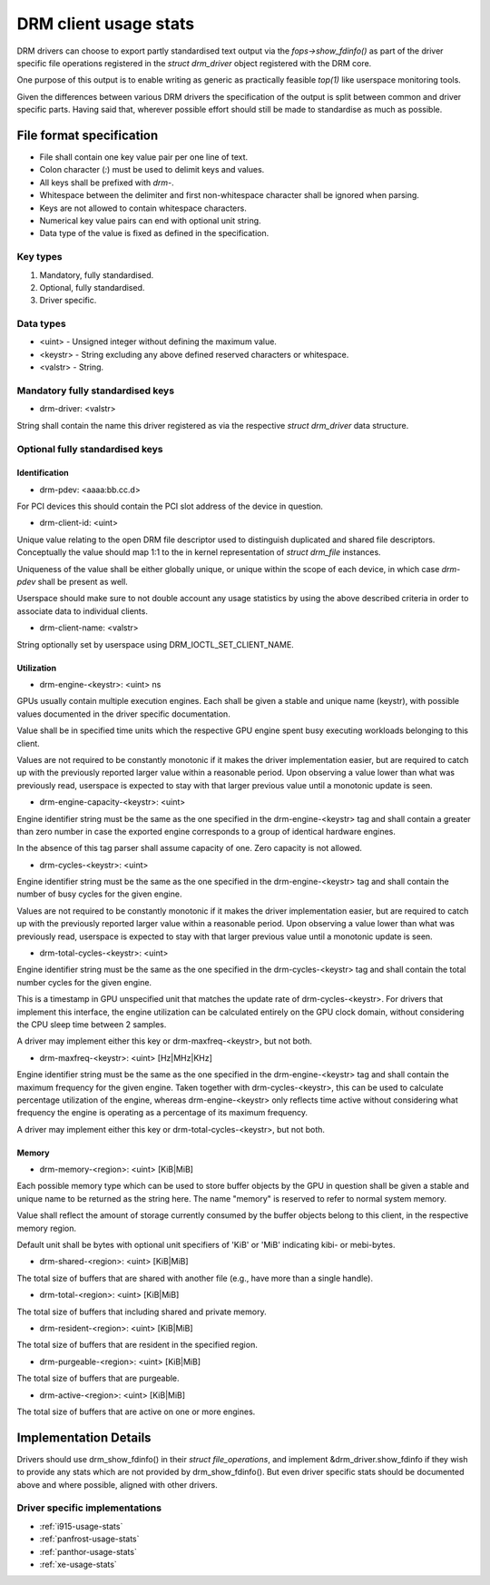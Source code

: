 .. _drm-client-usage-stats:

======================
DRM client usage stats
======================

DRM drivers can choose to export partly standardised text output via the
`fops->show_fdinfo()` as part of the driver specific file operations registered
in the `struct drm_driver` object registered with the DRM core.

One purpose of this output is to enable writing as generic as practically
feasible `top(1)` like userspace monitoring tools.

Given the differences between various DRM drivers the specification of the
output is split between common and driver specific parts. Having said that,
wherever possible effort should still be made to standardise as much as
possible.

File format specification
=========================

- File shall contain one key value pair per one line of text.
- Colon character (`:`) must be used to delimit keys and values.
- All keys shall be prefixed with `drm-`.
- Whitespace between the delimiter and first non-whitespace character shall be
  ignored when parsing.
- Keys are not allowed to contain whitespace characters.
- Numerical key value pairs can end with optional unit string.
- Data type of the value is fixed as defined in the specification.

Key types
---------

1. Mandatory, fully standardised.
2. Optional, fully standardised.
3. Driver specific.

Data types
----------

- <uint> - Unsigned integer without defining the maximum value.
- <keystr> - String excluding any above defined reserved characters or whitespace.
- <valstr> - String.

Mandatory fully standardised keys
---------------------------------

- drm-driver: <valstr>

String shall contain the name this driver registered as via the respective
`struct drm_driver` data structure.

Optional fully standardised keys
--------------------------------

Identification
^^^^^^^^^^^^^^

- drm-pdev: <aaaa:bb.cc.d>

For PCI devices this should contain the PCI slot address of the device in
question.

- drm-client-id: <uint>

Unique value relating to the open DRM file descriptor used to distinguish
duplicated and shared file descriptors. Conceptually the value should map 1:1
to the in kernel representation of `struct drm_file` instances.

Uniqueness of the value shall be either globally unique, or unique within the
scope of each device, in which case `drm-pdev` shall be present as well.

Userspace should make sure to not double account any usage statistics by using
the above described criteria in order to associate data to individual clients.

- drm-client-name: <valstr>

String optionally set by userspace using DRM_IOCTL_SET_CLIENT_NAME.


Utilization
^^^^^^^^^^^

- drm-engine-<keystr>: <uint> ns

GPUs usually contain multiple execution engines. Each shall be given a stable
and unique name (keystr), with possible values documented in the driver specific
documentation.

Value shall be in specified time units which the respective GPU engine spent
busy executing workloads belonging to this client.

Values are not required to be constantly monotonic if it makes the driver
implementation easier, but are required to catch up with the previously reported
larger value within a reasonable period. Upon observing a value lower than what
was previously read, userspace is expected to stay with that larger previous
value until a monotonic update is seen.

- drm-engine-capacity-<keystr>: <uint>

Engine identifier string must be the same as the one specified in the
drm-engine-<keystr> tag and shall contain a greater than zero number in case the
exported engine corresponds to a group of identical hardware engines.

In the absence of this tag parser shall assume capacity of one. Zero capacity
is not allowed.

- drm-cycles-<keystr>: <uint>

Engine identifier string must be the same as the one specified in the
drm-engine-<keystr> tag and shall contain the number of busy cycles for the given
engine.

Values are not required to be constantly monotonic if it makes the driver
implementation easier, but are required to catch up with the previously reported
larger value within a reasonable period. Upon observing a value lower than what
was previously read, userspace is expected to stay with that larger previous
value until a monotonic update is seen.

- drm-total-cycles-<keystr>: <uint>

Engine identifier string must be the same as the one specified in the
drm-cycles-<keystr> tag and shall contain the total number cycles for the given
engine.

This is a timestamp in GPU unspecified unit that matches the update rate
of drm-cycles-<keystr>. For drivers that implement this interface, the engine
utilization can be calculated entirely on the GPU clock domain, without
considering the CPU sleep time between 2 samples.

A driver may implement either this key or drm-maxfreq-<keystr>, but not both.

- drm-maxfreq-<keystr>: <uint> [Hz|MHz|KHz]

Engine identifier string must be the same as the one specified in the
drm-engine-<keystr> tag and shall contain the maximum frequency for the given
engine.  Taken together with drm-cycles-<keystr>, this can be used to calculate
percentage utilization of the engine, whereas drm-engine-<keystr> only reflects
time active without considering what frequency the engine is operating as a
percentage of its maximum frequency.

A driver may implement either this key or drm-total-cycles-<keystr>, but not
both.

Memory
^^^^^^

- drm-memory-<region>: <uint> [KiB|MiB]

Each possible memory type which can be used to store buffer objects by the
GPU in question shall be given a stable and unique name to be returned as the
string here.  The name "memory" is reserved to refer to normal system memory.

Value shall reflect the amount of storage currently consumed by the buffer
objects belong to this client, in the respective memory region.

Default unit shall be bytes with optional unit specifiers of 'KiB' or 'MiB'
indicating kibi- or mebi-bytes.

- drm-shared-<region>: <uint> [KiB|MiB]

The total size of buffers that are shared with another file (e.g., have more
than a single handle).

- drm-total-<region>: <uint> [KiB|MiB]

The total size of buffers that including shared and private memory.

- drm-resident-<region>: <uint> [KiB|MiB]

The total size of buffers that are resident in the specified region.

- drm-purgeable-<region>: <uint> [KiB|MiB]

The total size of buffers that are purgeable.

- drm-active-<region>: <uint> [KiB|MiB]

The total size of buffers that are active on one or more engines.

Implementation Details
======================

Drivers should use drm_show_fdinfo() in their `struct file_operations`, and
implement &drm_driver.show_fdinfo if they wish to provide any stats which
are not provided by drm_show_fdinfo().  But even driver specific stats should
be documented above and where possible, aligned with other drivers.

Driver specific implementations
-------------------------------

* :ref:`i915-usage-stats`
* :ref:`panfrost-usage-stats`
* :ref:`panthor-usage-stats`
* :ref:`xe-usage-stats`
